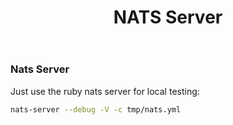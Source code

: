 #+TITLE: NATS Server

*** Nats Server

Just use the ruby nats server for local testing:

#+name: nats-server
#+BEGIN_SRC sh
nats-server --debug -V -c tmp/nats.yml
#+END_SRC

